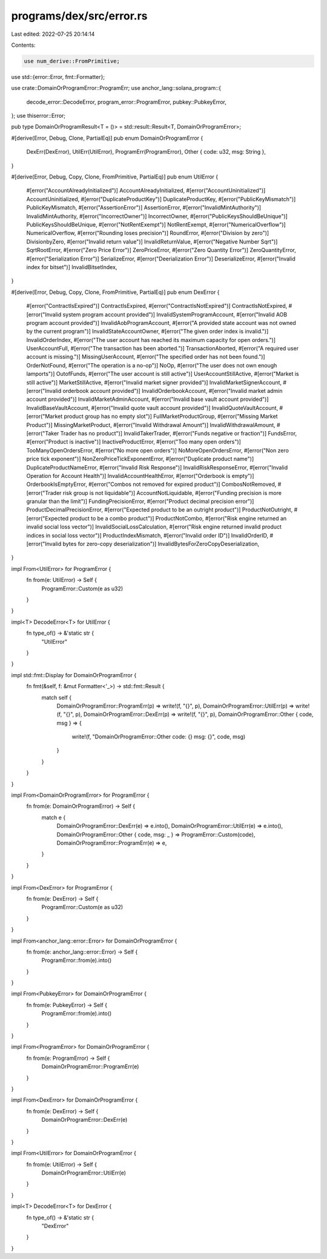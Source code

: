 programs/dex/src/error.rs
=========================

Last edited: 2022-07-25 20:14:14

Contents:

.. code-block:: rs

    use num_derive::FromPrimitive;
use std::{error::Error, fmt::Formatter};

use crate::DomainOrProgramError::ProgramErr;
use anchor_lang::solana_program::{
    decode_error::DecodeError, program_error::ProgramError, pubkey::PubkeyError,
};
use thiserror::Error;

pub type DomainOrProgramResult<T = ()> = std::result::Result<T, DomainOrProgramError>;

#[derive(Error, Debug, Clone, PartialEq)]
pub enum DomainOrProgramError {
    DexErr(DexError),
    UtilErr(UtilError),
    ProgramErr(ProgramError),
    Other { code: u32, msg: String },
}

#[derive(Error, Debug, Copy, Clone, FromPrimitive, PartialEq)]
pub enum UtilError {
    #[error("AccountAlreadyInitialized")]
    AccountAlreadyInitialized,
    #[error("AccountUninitialized")]
    AccountUninitialized,
    #[error("DuplicateProductKey")]
    DuplicateProductKey,
    #[error("PublicKeyMismatch")]
    PublicKeyMismatch,
    #[error("AssertionError")]
    AssertionError,
    #[error("InvalidMintAuthority")]
    InvalidMintAuthority,
    #[error("IncorrectOwner")]
    IncorrectOwner,
    #[error("PublicKeysShouldBeUnique")]
    PublicKeysShouldBeUnique,
    #[error("NotRentExempt")]
    NotRentExempt,
    #[error("NumericalOverflow")]
    NumericalOverflow,
    #[error("Rounding loses precision")]
    RoundError,
    #[error("Division by zero")]
    DivisionbyZero,
    #[error("Invalid return value")]
    InvalidReturnValue,
    #[error("Negative Number Sqrt")]
    SqrtRootError,
    #[error("Zero Price Error")]
    ZeroPriceError,
    #[error("Zero Quantity Error")]
    ZeroQuantityError,
    #[error("Serialization Error")]
    SerializeError,
    #[error("Deerialization Error")]
    DeserializeError,
    #[error("Invalid index for bitset")]
    InvalidBitsetIndex,
}

#[derive(Error, Debug, Copy, Clone, FromPrimitive, PartialEq)]
pub enum DexError {
    #[error("ContractIsExpired")]
    ContractIsExpired,
    #[error("ContractIsNotExpired")]
    ContractIsNotExpired,
    #[error("Invalid system program account provided")]
    InvalidSystemProgramAccount,
    #[error("Invalid AOB program account provided")]
    InvalidAobProgramAccount,
    #[error("A provided state account was not owned by the current program")]
    InvalidStateAccountOwner,
    #[error("The given order index is invalid.")]
    InvalidOrderIndex,
    #[error("The user account has reached its maximum capacity for open orders.")]
    UserAccountFull,
    #[error("The transaction has been aborted.")]
    TransactionAborted,
    #[error("A required user account is missing.")]
    MissingUserAccount,
    #[error("The specified order has not been found.")]
    OrderNotFound,
    #[error("The operation is a no-op")]
    NoOp,
    #[error("The user does not own enough lamports")]
    OutofFunds,
    #[error("The user account is still active")]
    UserAccountStillActive,
    #[error("Market is still active")]
    MarketStillActive,
    #[error("Invalid market signer provided")]
    InvalidMarketSignerAccount,
    #[error("Invalid orderbook account provided")]
    InvalidOrderbookAccount,
    #[error("Invalid market admin account provided")]
    InvalidMarketAdminAccount,
    #[error("Invalid base vault account provided")]
    InvalidBaseVaultAccount,
    #[error("Invalid quote vault account provided")]
    InvalidQuoteVaultAccount,
    #[error("Market product group has no empty slot")]
    FullMarketProductGroup,
    #[error("Missing Market Product")]
    MissingMarketProduct,
    #[error("Invalid Withdrawal Amount")]
    InvalidWithdrawalAmount,
    #[error("Taker Trader has no product")]
    InvalidTakerTrader,
    #[error("Funds negative or fraction")]
    FundsError,
    #[error("Product is inactive")]
    InactiveProductError,
    #[error("Too many open orders")]
    TooManyOpenOrdersError,
    #[error("No more open orders")]
    NoMoreOpenOrdersError,
    #[error("Non zero price tick exponent")]
    NonZeroPriceTickExponentError,
    #[error("Duplicate product name")]
    DuplicateProductNameError,
    #[error("Invalid Risk Response")]
    InvalidRiskResponseError,
    #[error("Invalid Operation for Account Health")]
    InvalidAccountHealthError,
    #[error("Orderbook is empty")]
    OrderbookIsEmptyError,
    #[error("Combos not removed for expired product")]
    CombosNotRemoved,
    #[error("Trader risk group is not liquidable")]
    AccountNotLiquidable,
    #[error("Funding precision is more granular than the limit")]
    FundingPrecisionError,
    #[error("Product decimal precision error")]
    ProductDecimalPrecisionError,
    #[error("Expected product to be an outright product")]
    ProductNotOutright,
    #[error("Expected product to be a combo product")]
    ProductNotCombo,
    #[error("Risk engine returned an invalid social loss vector")]
    InvalidSocialLossCalculation,
    #[error("Risk engine returned invalid product indices in social loss vector")]
    ProductIndexMismatch,
    #[error("Invalid order ID")]
    InvalidOrderID,
    #[error("Invalid bytes for zero-copy deserialization")]
    InvalidBytesForZeroCopyDeserialization,
}

impl From<UtilError> for ProgramError {
    fn from(e: UtilError) -> Self {
        ProgramError::Custom(e as u32)
    }
}

impl<T> DecodeError<T> for UtilError {
    fn type_of() -> &'static str {
        "UtilError"
    }
}

impl std::fmt::Display for DomainOrProgramError {
    fn fmt(&self, f: &mut Formatter<'_>) -> std::fmt::Result {
        match self {
            DomainOrProgramError::ProgramErr(p) => write!(f, "{}", p),
            DomainOrProgramError::UtilErr(p) => write!(f, "{}", p),
            DomainOrProgramError::DexErr(p) => write!(f, "{}", p),
            DomainOrProgramError::Other { code, msg } => {
                write!(f, "DomainOrProgramError::Other code: {} msg: {}", code, msg)
            }
        }
    }
}

impl From<DomainOrProgramError> for ProgramError {
    fn from(e: DomainOrProgramError) -> Self {
        match e {
            DomainOrProgramError::DexErr(e) => e.into(),
            DomainOrProgramError::UtilErr(e) => e.into(),
            DomainOrProgramError::Other { code, msg: _ } => ProgramError::Custom(code),
            DomainOrProgramError::ProgramErr(e) => e,
        }
    }
}

impl From<DexError> for ProgramError {
    fn from(e: DexError) -> Self {
        ProgramError::Custom(e as u32)
    }
}

impl From<anchor_lang::error::Error> for DomainOrProgramError {
    fn from(e: anchor_lang::error::Error) -> Self {
        ProgramError::from(e).into()
    }
}

impl From<PubkeyError> for DomainOrProgramError {
    fn from(e: PubkeyError) -> Self {
        ProgramError::from(e).into()
    }
}

impl From<ProgramError> for DomainOrProgramError {
    fn from(e: ProgramError) -> Self {
        DomainOrProgramError::ProgramErr(e)
    }
}

impl From<DexError> for DomainOrProgramError {
    fn from(e: DexError) -> Self {
        DomainOrProgramError::DexErr(e)
    }
}

impl From<UtilError> for DomainOrProgramError {
    fn from(e: UtilError) -> Self {
        DomainOrProgramError::UtilErr(e)
    }
}

impl<T> DecodeError<T> for DexError {
    fn type_of() -> &'static str {
        "DexError"
    }
}


